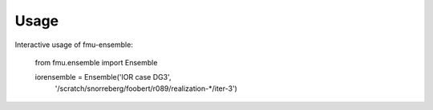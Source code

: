 =====
Usage
=====

Interactive usage of fmu-ensemble:

  from fmu.ensemble import Ensemble

  iorensemble = Ensemble('IOR case DG3',
                         '/scratch/snorreberg/foobert/r089/realization-*/iter-3') 
 


